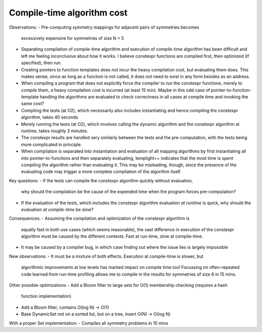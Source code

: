 Compile-time algorithm cost
---------------------------

Observations:
- Pre-computing symmetry mappings for adjacent pairs of symmetries becomes
  excessively expensive for symmetries of size N > 5
- Separating compilation of compile-time algorithm and execution of compile-time
  algorithm has been difficult and left me feeling inconclusive about how it
  works. I believe constexpr functions are compiled first, then optimized (if
  specified), then run.
- Creating pointers to function templates does not incur the heavy compilation
  cost, but evaluating them does. This makes sense, since as long as a function
  is not called, it does not need to exist in any form besides as an address.
- When compiling a program that does not explicitly force the compiler to *run*
  the constexpr functions, merely to *compile* them, a heavy compilation cost is
  incurred (at least 15 min). Maybe in this odd case of
  pointer-to-function-template handling the algorithms are evaluated to check
  correctness in all cases at compile time and invoking the same cost?
- Compiling the tests (at O2), which necessarily also includes instantiating and
  hence compiling the constexpr algorithm, takes 40 seconds
- Merely running the tests (at O2), which involves calling the dynamic algorithm
  and the constexpr algorithm at runtime, takes roughly 3 minutes.
- The constexpr results are handled very similarly between the tests and the
  pre-computation, with the tests being more complicated in principle.
- When compilation is separated into instantiation and evaluation of all mapping
  algorithms by first instantiating all into pointer-to-functions and then
  separately evaluating, templight++ indicates that the most time is spent
  compiling the algorithm rather than evaluating it. This may be misleading,
  though, since the presence of the evaluating code may trigger a more complete
  compilation of the algorithm itself.

Key questions:
- If the tests can compile the constexpr algorithm quickly without evaluation,
  why should the compilation be the cause of the expended time when the program
  forces pre-computation?
- If the evaluation of the tests, which includes the constexpr algorithm
  evaluation *at runtime* is quick, why should the evaluation *at compile-time*
  be slow?

Consequences:
- Assuming the compilation and optimization of the constexpr algorithm is
  equally fast in both use cases (which seems reasonable), the vast difference
  in execution of the constexpr algorithm must be caused by the different
  contexts: Fast at run-time, slow at compile-time.
- It may be caused by a compiler bug, in which case finding out where the issue
  lies is largely impossible

New observations:
- It must be a mixture of both effects. Execution at compile-time is slower, but
  algorithmic improvements at low levels has marked impact on compile time too!
  Focussing on often-repeated code learned from run-time profiling allows me to
  compile in the results for symmetries of size 6 in 15 mins.

Other possible optimizations
- Add a Bloom filter to large sets for O(1) membership checking (requires a hash
  function implementation)
- Add a Bloom filter, contains O(log N) -> O(1)
- Base DynamicSet not on a sorted list, but on a tree, insert O(N) -> O(log N)

With a proper Set implementation:
- Compiles all symmetry problems in 10 mins
